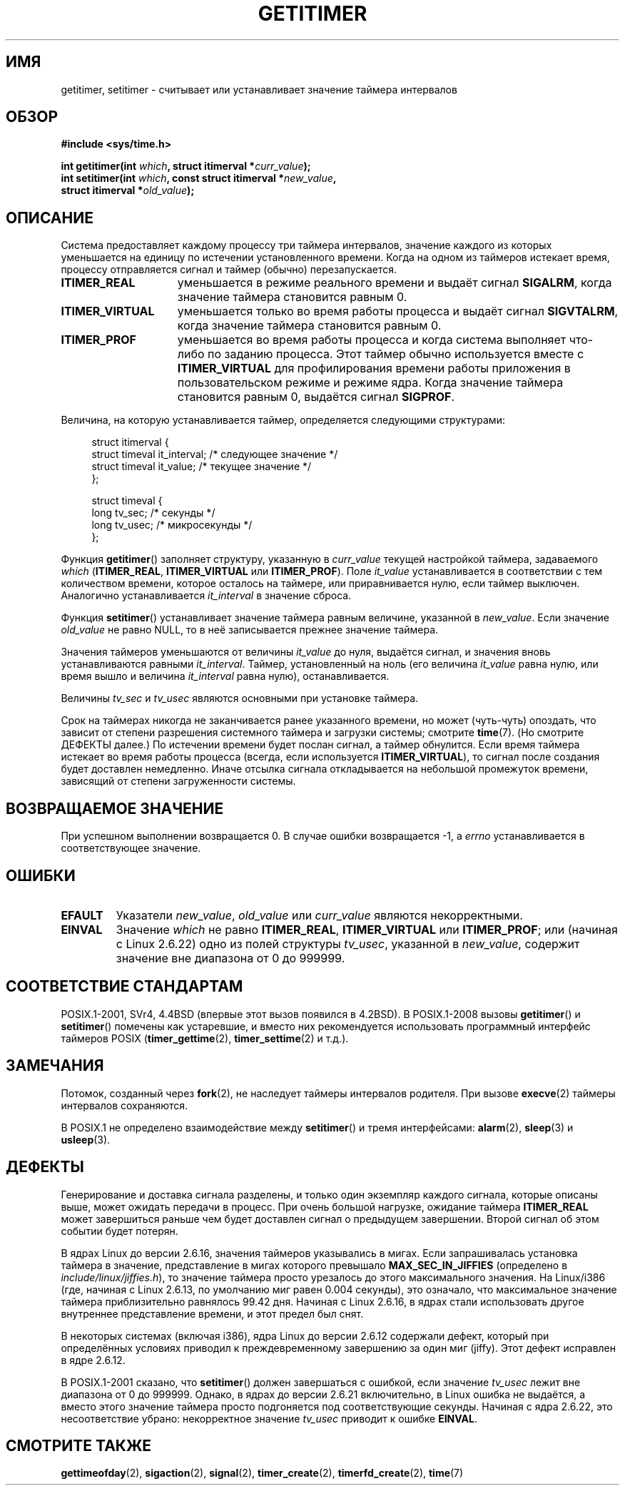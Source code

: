 .\" Copyright 7/93 by Darren Senn <sinster@scintilla.santa-clara.ca.us>
.\" Based on a similar page Copyright 1992 by Rick Faith
.\" May be freely distributed
.\" Modified Tue Oct 22 00:22:35 EDT 1996 by Eric S. Raymond <esr@thyrsus.com>
.\" 2005-04-06 mtk, Matthias Lang <matthias@corelatus.se>
.\" 	Noted MAX_SEC_IN_JIFFIES ceiling
.\"*******************************************************************
.\"
.\" This file was generated with po4a. Translate the source file.
.\"
.\"*******************************************************************
.TH GETITIMER 2 2009\-03\-15 Linux "Руководство программиста Linux"
.SH ИМЯ
getitimer, setitimer \- считывает или устанавливает значение таймера
интервалов
.SH ОБЗОР
.nf
\fB#include <sys/time.h>\fP
.sp
\fBint getitimer(int \fP\fIwhich\fP\fB, struct itimerval *\fP\fIcurr_value\fP\fB);\fP
.br
\fBint setitimer(int \fP\fIwhich\fP\fB, const struct itimerval *\fP\fInew_value\fP\fB,\fP
\fB              struct itimerval *\fP\fIold_value\fP\fB);\fP
.fi
.SH ОПИСАНИЕ
Система предоставляет каждому процессу три таймера интервалов, значение
каждого из которых уменьшается на единицу по истечении установленного
времени. Когда на одном из таймеров истекает время, процессу отправляется
сигнал и таймер (обычно) перезапускается.
.TP  1.5i
\fBITIMER_REAL\fP
уменьшается в режиме реального времени и выдаёт сигнал \fBSIGALRM\fP, когда
значение таймера становится равным 0.
.TP 
\fBITIMER_VIRTUAL\fP
уменьшается только во время работы процесса и выдаёт сигнал \fBSIGVTALRM\fP,
когда значение таймера становится равным 0.
.TP 
\fBITIMER_PROF\fP
уменьшается во время работы процесса и когда система выполняет что\-либо по
заданию процесса. Этот таймер обычно используется вместе с \fBITIMER_VIRTUAL\fP
для профилирования времени работы приложения в пользовательском режиме и
режиме ядра. Когда значение таймера становится равным 0, выдаётся сигнал
\fBSIGPROF\fP.
.LP
Величина, на которую устанавливается таймер, определяется следующими
структурами:
.PD 0
.in +4n
.nf

struct itimerval {
    struct timeval it_interval; /* следующее значение */
    struct timeval it_value;    /* текущее значение */
};

struct timeval {
    long tv_sec;                /* секунды */
    long tv_usec;               /* микросекунды */
};
.fi
.in
.PD
.LP
Функция \fBgetitimer\fP() заполняет структуру, указанную в \fIcurr_value\fP
текущей настройкой таймера, задаваемого \fIwhich\fP (\fBITIMER_REAL\fP,
\fBITIMER_VIRTUAL\fP или \fBITIMER_PROF\fP). Поле \fIit_value\fP устанавливается в
соответствии с тем количеством времени, которое осталось на таймере, или
приравнивается нулю, если таймер выключен. Аналогично устанавливается
\fIit_interval\fP в значение сброса.

Функция \fBsetitimer\fP() устанавливает значение таймера равным величине,
указанной в \fInew_value\fP. Если значение \fIold_value\fP не равно NULL, то в неё
записывается прежнее значение таймера.
.LP
Значения таймеров уменьшаются от величины \fIit_value\fP до нуля, выдаётся
сигнал, и значения вновь устанавливаются равными \fIit_interval\fP. Таймер,
установленный на ноль (его величина \fIit_value\fP равна нулю, или время вышло
и величина \fIit_interval\fP равна нулю), останавливается.
.LP
Величины \fItv_sec\fP и \fItv_usec\fP являются основными при установке таймера.
.LP
Срок на таймерах никогда не заканчивается ранее указанного времени, но может
(чуть\-чуть) опоздать, что зависит от степени разрешения системного таймера и
загрузки системы; смотрите \fBtime\fP(7). (Но смотрите ДЕФЕКТЫ далее.) По
истечении времени будет послан сигнал, а таймер обнулится. Если время
таймера истекает во время работы процесса (всегда, если используется
\fBITIMER_VIRTUAL\fP), то сигнал после создания будет доставлен
немедленно. Иначе отсылка сигнала откладывается на небольшой промежуток
времени, зависящий от степени загруженности системы.
.SH "ВОЗВРАЩАЕМОЕ ЗНАЧЕНИЕ"
При успешном выполнении возвращается 0. В случае ошибки возвращается \-1, а
\fIerrno\fP устанавливается в соответствующее значение.
.SH ОШИБКИ
.TP 
\fBEFAULT\fP
Указатели \fInew_value\fP, \fIold_value\fP или \fIcurr_value\fP являются
некорректными.
.TP 
\fBEINVAL\fP
Значение \fIwhich\fP не равно \fBITIMER_REAL\fP, \fBITIMER_VIRTUAL\fP или
\fBITIMER_PROF\fP; или (начиная с Linux 2.6.22) одно из полей структуры
\fItv_usec\fP, указанной в \fInew_value\fP, содержит значение вне диапазона от 0
до 999999.
.SH "СООТВЕТСТВИЕ СТАНДАРТАМ"
POSIX.1\-2001, SVr4, 4.4BSD (впервые этот вызов появился в 4.2BSD). В
POSIX.1\-2008 вызовы \fBgetitimer\fP() и \fBsetitimer\fP() помечены как устаревшие,
и вместо них рекомендуется использовать программный интерфейс таймеров POSIX
(\fBtimer_gettime\fP(2), \fBtimer_settime\fP(2) и т.д.).
.SH ЗАМЕЧАНИЯ
Потомок, созданный через \fBfork\fP(2), не наследует таймеры интервалов
родителя. При вызове \fBexecve\fP(2) таймеры интервалов сохраняются.

В POSIX.1 не определено взаимодействие между \fBsetitimer\fP() и тремя
интерфейсами: \fBalarm\fP(2), \fBsleep\fP(3) и \fBusleep\fP(3).
.SH ДЕФЕКТЫ
Генерирование и доставка сигнала разделены, и только один экземпляр каждого
сигнала, которые описаны выше, может ожидать передачи в процесс. При очень
большой нагрузке, ожидание таймера \fBITIMER_REAL\fP может завершиться раньше
чем будет доставлен сигнал о предыдущем завершении. Второй сигнал об этом
событии будет потерян.

В ядрах Linux до версии 2.6.16, значения таймеров указывались в мигах. Если
запрашивалась установка таймера в значение, представление в мигах которого
превышало \fBMAX_SEC_IN_JIFFIES\fP (определено в \fIinclude/linux/jiffies.h\fP),
то значение таймера просто урезалось до этого максимального значения. На
Linux/i386 (где, начиная с Linux 2.6.13, по умолчанию миг равен 0.004
секунды), это означало, что максимальное значение таймера приблизительно
равнялось 99.42 дня. Начиная с Linux 2.6.16, в ядрах стали использовать
другое внутреннее представление времени, и этот предел был снят.

.\" 4 Jul 2005: It looks like this bug may remain in 2.4.x.
.\"	http://lkml.org/lkml/2005/7/1/165
В некоторых системах (включая i386), ядра Linux до версии 2.6.12 содержали
дефект, который при определённых условиях приводил к преждевременному
завершению за один миг (jiffy). Этот дефект исправлен в ядре 2.6.12.

.\" Bugzilla report 25 Apr 2006:
.\" http://bugzilla.kernel.org/show_bug.cgi?id=6443
.\" "setitimer() should reject noncanonical arguments"
В POSIX.1\-2001 сказано, что \fBsetitimer\fP() должен завершаться с ошибкой,
если значение \fItv_usec\fP лежит вне диапазона от 0 до 999999. Однако, в ядрах
до версии 2.6.21 включительно, в Linux ошибка не выдаётся, а вместо этого
значение таймера просто подгоняется под соответствующие секунды. Начиная с
ядра 2.6.22, это несоответствие убрано: некорректное значение \fItv_usec\fP
приводит к ошибке \fBEINVAL\fP.
.SH "СМОТРИТЕ ТАКЖЕ"
\fBgettimeofday\fP(2), \fBsigaction\fP(2), \fBsignal\fP(2), \fBtimer_create\fP(2),
\fBtimerfd_create\fP(2), \fBtime\fP(7)
